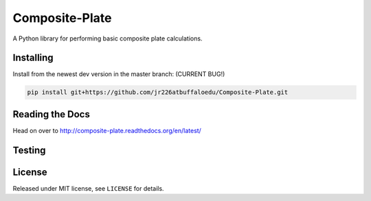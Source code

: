Composite-Plate
===============

A Python library for performing basic composite plate calculations.

Installing
----------
Install from the newest dev version in the master branch: (CURRENT BUG!)

.. code::
  
  pip install git+https://github.com/jr226atbuffaloedu/Composite-Plate.git

Reading the Docs
----------------
Head on over to http://composite-plate.readthedocs.org/en/latest/

Testing
-------

License
-------
Released under MIT license, see ``LICENSE`` for details.
